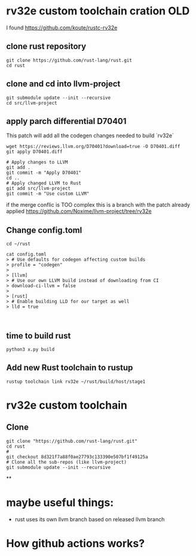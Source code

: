 * rv32e custom toolchain cration OLD


I found https://github.com/koute/rustc-rv32e

** clone rust repository

#+begin_src shell
git clone https://github.com/rust-lang/rust.git
cd rust
#+end_src

** clone and cd into llvm-project

#+begin_src shell
git submodule update --init --recursive
cd src/llvm-project
#+end_src

** apply parch differential D70401
This patch will add all the codegen changes needed to build `rv32e`

#+begin_src shell
wget https://reviews.llvm.org/D70401?download=true -O D70401.diff
git apply D70401.diff

# Apply changes to LLVM
git add .
git commit -m "Apply D70401"
cd ..
# Apply changed LLVM to Rust
git add src/llvm-project
git commit -m "Use custom LLVM"
#+end_src

if the merge conflic is TOO complex this is a branch with the patch already applied https://github.com/Noxime/llvm-project/tree/rv32e

** Change config.toml

#+begin_src shell
cd ~/rust

cat config.toml
> # Use defaults for codegen affecting custom builds
> profile = "codegen"
>
> [llvm]
> # Use our own LLVM build instead of downloading from CI
> download-ci-llvm = false
>
> [rust]
> # Enable building LLD for our target as well
> lld = true


#+end_src

** time to build rust
#+begin_src shell
python3 x.py build
#+end_src

** Add new Rust toolchain to rustup

#+begin_src shell
rustup toolchain link rv32e ~/rust/build/host/stage1
#+end_src

* rv32e custom toolchain

** Clone

#+begin_src shell
git clone "https://github.com/rust-lang/rust.git"
cd rust
#
git checkout 8d321f7a88f0ae27793c133390e507bf1f49125a
# Clone all the sub-repos (like llvm-project)
git submodule update --init --recursive
#+end_src

**

* maybe useful things:

+ rust uses its own llvm branch based on released llvm branch

* How github actions works?
